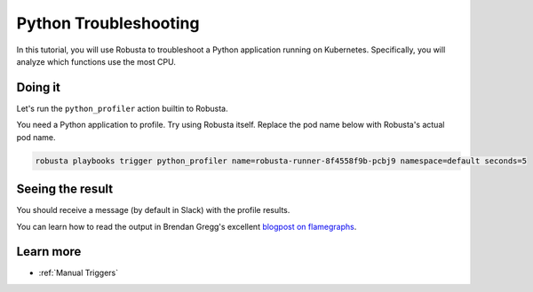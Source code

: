 Python Troubleshooting
######################################################

In this tutorial, you will use Robusta to troubleshoot a Python application running on Kubernetes. Specifically,
you will analyze which functions use the most CPU.

Doing it
---------------------------------------

Let's run the ``python_profiler`` action builtin to Robusta.

You need a Python application to profile. Try using Robusta itself. Replace the pod name below with Robusta's
actual pod name.

.. code-block:: bash

    robusta playbooks trigger python_profiler name=robusta-runner-8f4558f9b-pcbj9 namespace=default seconds=5

Seeing the result
-------------------------------------

You should receive a message (by default in Slack) with the profile results.

.. image:: /images/python-profiler.png
  :width: 600
  :align: center

You can learn how to read the output in Brendan Gregg's excellent `blogpost on flamegraphs <https://www.brendangregg.com/FlameGraphs/cpuflamegraphs.html>`_.

Learn more
------------------

* :ref:`Manual Triggers`
